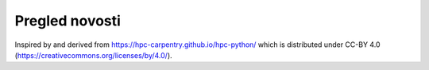 

Pregled novosti
===============

Inspired by and derived from https://hpc-carpentry.github.io/hpc-python/
which is distributed under CC-BY 4.0 (https://creativecommons.org/licenses/by/4.0/).
